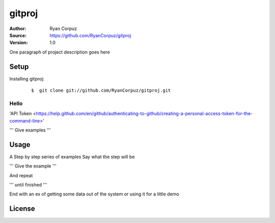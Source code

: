 gitproj
=======

:Author:	Ryan Corpuz
:Source:	https://github.com/RyanCorpuz/gitproj
:Version: 1.0
One paragraph of project description goes here

Setup
------------
Installing gitproj:

   ::

      $  git clone git://github.com/RyanCorpuz/gitproj.git

Hello
^^^^^

'API Token <https://help.github.com/en/github/authenticating-to-github/creating-a-personal-access-token-for-the-command-line>'


'''
Give examples
'''

Usage
-----

A Step by step series of examples
Say what the step will be

'''
Give the example
'''

And repeat

'''
until finished
'''

End with an ex of getting some data out of the system or using it for a little demo

License
-------

